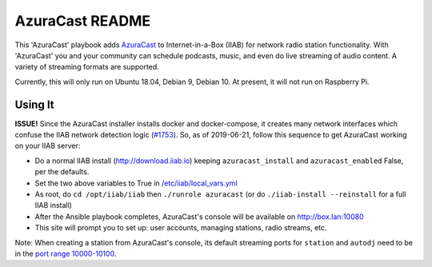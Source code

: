 ==========
AzuraCast README
==========

This 'AzuraCast' playbook adds `AzuraCast <https://azuracast.com/>`_ to Internet-in-a-Box (IIAB) for network radio station functionality.  With 'AzuraCast' you and your community can schedule podcasts, music, and even do live streaming of audio content.  A variety of streaming formats are supported.

Currently, this will only run on Ubuntu 18.04, Debian 9, Debian 10.  At present, it will not run on Raspberry Pi.

Using It
--------

**ISSUE!**  Since the AzuraCast installer installs docker and docker-compose, it creates many network interfaces which confuse the IIAB network detection logic (`#1753 <https://github.com/iiab/iiab/pull/1753>`_).  So, as of 2019-06-21, follow this sequence to get AzuraCast working on your IIAB server:

* Do a normal IIAB install (http://download.iiab.io) keeping ``azuracast_install`` and ``azuracast_enabled`` False, per the defaults.
* Set the two above variables to True in `/etc/iiab/local_vars.yml <http://FAQ.IIAB.IO#What_is_local_vars.yml_and_how_do_I_customize_it.3F>`_
* As root, do ``cd /opt/iiab/iiab`` then ``./runrole azuracast`` (or do ``./iiab-install --reinstall`` for a full IIAB install)
* After the Ansible playbook completes, AzuraCast's console will be available on http://box.lan:10080
* This site will prompt you to set up: user accounts, managing stations, radio streams, etc.

Note: When creating a station from AzuraCast's console, its default streaming ports for ``station`` and ``autodj`` need to be in the `port range 10000-10100 <https://github.com/iiab/iiab/wiki/IIAB-Networking#list-of-ports--services>`_.
